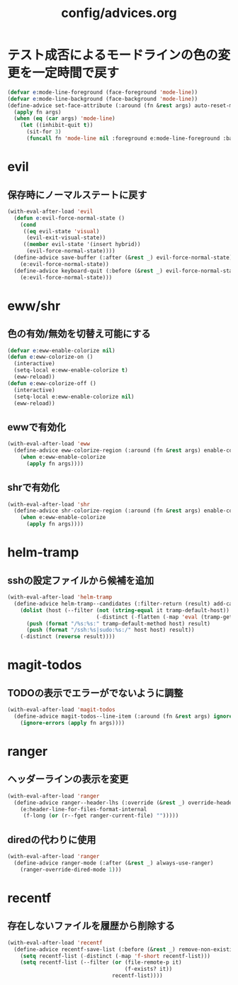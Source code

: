 #+TITLE: config/advices.org
#+STARTUP: overview

* テスト成否によるモードラインの色の変更を一定時間で戻す
  #+begin_src emacs-lisp
  (defvar e:mode-line-foreground (face-foreground 'mode-line))
  (defvar e:mode-line-background (face-background 'mode-line))
  (define-advice set-face-attribute (:around (fn &rest args) auto-reset-mode-line-colors)
    (apply fn args)
    (when (eq (car args) 'mode-line)
      (let ((inhibit-quit t))
        (sit-for 3)
        (funcall fn 'mode-line nil :foreground e:mode-line-foreground :background e:mode-line-background))))
  #+end_src
* evil
** 保存時にノーマルステートに戻す
   #+begin_src emacs-lisp
   (with-eval-after-load 'evil
     (defun e:evil-force-normal-state ()
       (cond
        ((eq evil-state 'visual)
         (evil-exit-visual-state))
        ((member evil-state '(insert hybrid))
         (evil-force-normal-state))))
     (define-advice save-buffer (:after (&rest _) evil-force-normal-state)
       (e:evil-force-normal-state))
     (define-advice keyboard-quit (:before (&rest _) evil-force-normal-state)
       (e:evil-force-normal-state)))
   #+end_src
* eww/shr
** 色の有効/無効を切替え可能にする
   #+begin_src emacs-lisp
   (defvar e:eww-enable-colorize nil)
   (defun e:eww-colorize-on ()
     (interactive)
     (setq-local e:eww-enable-colorize t)
     (eww-reload))
   (defun e:eww-colorize-off ()
     (interactive)
     (setq-local e:eww-enable-colorize nil)
     (eww-reload))
   #+end_src
** ewwで有効化
   #+begin_src emacs-lisp
   (with-eval-after-load 'eww
     (define-advice eww-colorize-region (:around (fn &rest args) enable-colorize-config)
       (when e:eww-enable-colorize
         (apply fn args))))
   #+end_src
** shrで有効化
   #+begin_src emacs-lisp
   (with-eval-after-load 'shr
     (define-advice shr-colorize-region (:around (fn &rest args) enable-colorize-config)
       (when e:eww-enable-colorize
         (apply fn args))))
   #+end_src
* helm-tramp
** sshの設定ファイルから候補を追加
  #+begin_src emacs-lisp
  (with-eval-after-load 'helm-tramp
    (define-advice helm-tramp--candidates (:filter-return (result) add-candidates-from-ssh-config)
      (dolist (host (--filter (not (string-equal it tramp-default-host))
                              (-distinct (-flatten (-map 'eval (tramp-get-completion-function "ssh"))))))
        (push (format "/%s:%s:" tramp-default-method host) result)
        (push (format "/ssh:%s|sudo:%s:/" host host) result))
      (-distinct (reverse result))))
  #+end_src
* magit-todos
** TODOの表示でエラーがでないように調整
   #+begin_src emacs-lisp
   (with-eval-after-load 'magit-todos
     (define-advice magit-todos--line-item (:around (fn &rest args) ignore-errors)
       (ignore-errors (apply fn args))))
   #+end_src
* ranger
** ヘッダーラインの表示を変更
   #+begin_src emacs-lisp
   (with-eval-after-load 'ranger
     (define-advice ranger--header-lhs (:override (&rest _) override-header-line)
       (e:header-line-for-files-format-internal
        (f-long (or (r--fget ranger-current-file) "")))))
   #+end_src
** diredの代わりに使用
   #+begin_src emacs-lisp
   (with-eval-after-load 'ranger
     (define-advice ranger-mode (:after (&rest _) always-use-ranger)
       (ranger-override-dired-mode 1)))
   #+end_src
* recentf
** 存在しないファイルを履歴から削除する
   #+begin_src emacs-lisp
   (with-eval-after-load 'recentf
     (define-advice recentf-save-list (:before (&rest _) remove-non-existing-files)
       (setq recentf-list (-distinct (-map 'f-short recentf-list)))
       (setq recentf-list (--filter (or (file-remote-p it)
                                        (f-exists? it))
                                    recentf-list))))
   #+end_src
